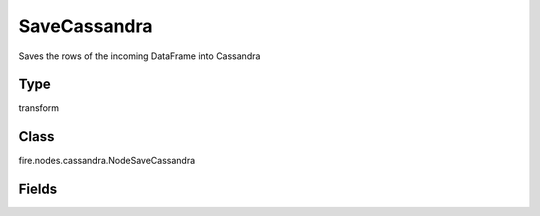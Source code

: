 SaveCassandra
=========== 

Saves the rows of the incoming DataFrame into Cassandra

Type
--------- 

transform

Class
--------- 

fire.nodes.cassandra.NodeSaveCassandra

Fields
--------- 

.. list-table::
      :widths: 10 5 10
      :header-rows: 1
      * - Name
        - Title
        - Description
      * - table
        - Cassandra Table Name
        - Cassandra Table into which data gets loaded
      * - keyspace
        - Cassandra Keyspace Name
        - The keyspace where table is looked for
      * - cluster
        - Cluster
        - The group of the Cluster Level Settings to inherit




